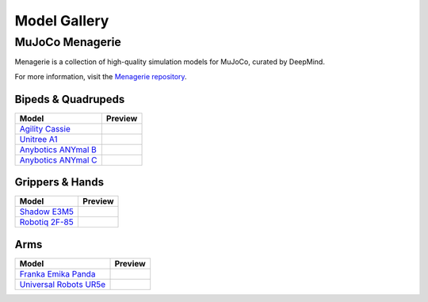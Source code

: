=============
Model Gallery
=============

.. _Menagerie:

MuJoCo Menagerie
----------------

Menagerie is a collection of high-quality simulation models for MuJoCo, curated
by DeepMind.

For more information, visit the `Menagerie repository <https://github.com/deepmind/mujoco_menagerie>`__.

Bipeds & Quadrupeds
^^^^^^^^^^^^^^^^^^^

.. list-table::
   :header-rows: 1

   * - Model
     - Preview
   * - `Agility Cassie <https://github.com/deepmind/mujoco_menagerie/tree/main/agility_cassie>`_
     - .. youtube:: rcdsAdwNhtc
   * - `Unitree A1 <https://github.com/deepmind/mujoco_menagerie/tree/main/unitree_a1>`_
     - .. youtube:: paQMrMtnTtc
   * - `Anybotics ANYmal B <https://github.com/deepmind/mujoco_menagerie/tree/main/anybotics_anymal_b>`_
     - .. youtube:: fRHau-PMGgM
   * - `Anybotics ANYmal C <https://github.com/deepmind/mujoco_menagerie/tree/main/anybotics_anymal_c>`_
     - .. youtube:: v04uJWBLwFQ

Grippers & Hands
^^^^^^^^^^^^^^^^

.. list-table::
   :header-rows: 1

   * - Model
     - Preview
   * - `Shadow E3M5 <https://github.com/deepmind/mujoco_menagerie/tree/main/shadow_hand>`_
     - .. youtube:: wi_zJzRm8Ic
   * - `Robotiq 2F-85 <https://github.com/deepmind/mujoco_menagerie/tree/main/robotiq_2f85>`_
     - .. youtube:: yYm9fLj32Xw

Arms
^^^^

.. list-table::
   :header-rows: 1

   * - Model
     - Preview
   * - `Franka Emika Panda <https://github.com/deepmind/mujoco_menagerie/tree/main/franka_emika_panda>`_
     - .. youtube:: H5zSrWcJlGs
   * - `Universal Robots UR5e <https://github.com/deepmind/mujoco_menagerie/tree/main/universal_robots_ur5e>`_
     - .. youtube:: gAqwNeY0juo

